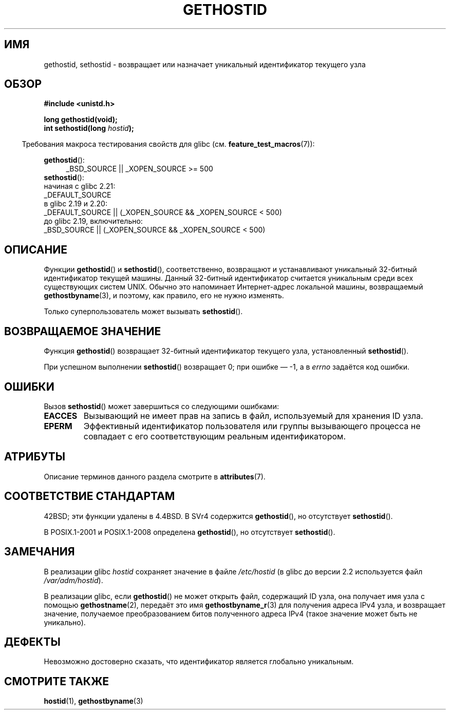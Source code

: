 .\" -*- mode: troff; coding: UTF-8 -*-
.\" Copyright 1993 Rickard E. Faith (faith@cs.unc.edu)
.\"
.\" Updated with additions from Mitchum DSouza <m.dsouza@mrc-apu.cam.ac.uk>
.\" Portions Copyright 1993 Mitchum DSouza <m.dsouza@mrc-apu.cam.ac.uk>
.\"
.\" %%%LICENSE_START(VERBATIM)
.\" Permission is granted to make and distribute verbatim copies of this
.\" manual provided the copyright notice and this permission notice are
.\" preserved on all copies.
.\"
.\" Permission is granted to copy and distribute modified versions of this
.\" manual under the conditions for verbatim copying, provided that the
.\" entire resulting derived work is distributed under the terms of a
.\" permission notice identical to this one.
.\"
.\" Since the Linux kernel and libraries are constantly changing, this
.\" manual page may be incorrect or out-of-date.  The author(s) assume no
.\" responsibility for errors or omissions, or for damages resulting from
.\" the use of the information contained herein.  The author(s) may not
.\" have taken the same level of care in the production of this manual,
.\" which is licensed free of charge, as they might when working
.\" professionally.
.\"
.\" Formatted or processed versions of this manual, if unaccompanied by
.\" the source, must acknowledge the copyright and authors of this work.
.\" %%%LICENSE_END
.\"
.\" Modified Tue Oct 22 00:22:35 EDT 1996 by Eric S. Raymond <esr@thyrsus.com>
.\"*******************************************************************
.\"
.\" This file was generated with po4a. Translate the source file.
.\"
.\"*******************************************************************
.TH GETHOSTID 3 2017\-09\-15 Linux "Руководство программиста Linux"
.SH ИМЯ
gethostid, sethostid \- возвращает или назначает уникальный идентификатор
текущего узла
.SH ОБЗОР
\fB#include <unistd.h>\fP
.PP
\fBlong gethostid(void);\fP
.br
\fBint sethostid(long \fP\fIhostid\fP\fB);\fP
.PP
.in -4n
Требования макроса тестирования свойств для glibc
(см. \fBfeature_test_macros\fP(7)):
.in
.PP
.ad l
.br
\fBgethostid\fP():
.RS 4
.\"    || _XOPEN_SOURCE\ &&\ _XOPEN_SOURCE_EXTENDED
_BSD_SOURCE || _XOPEN_SOURCE\ >=\ 500
.RE
\fBsethostid\fP():
.nf
.\"             commit 266865c0e7b79d4196e2cc393693463f03c90bd8
    начиная с glibc 2.21:
        _DEFAULT_SOURCE
    в glibc 2.19 и 2.20:
        _DEFAULT_SOURCE || (_XOPEN_SOURCE && _XOPEN_SOURCE\ <\ 500)
    до glibc 2.19, включительно:
        _BSD_SOURCE || (_XOPEN_SOURCE && _XOPEN_SOURCE\ <\ 500)
.fi
.ad b
.SH ОПИСАНИЕ
Функции \fBgethostid\fP() и \fBsethostid\fP(), соответственно, возвращают и
устанавливают уникальный 32\-битный идентификатор текущей машины. Данный
32\-битный идентификатор считается уникальным среди всех существующих систем
UNIX. Обычно это напоминает Интернет\-адрес локальной машины, возвращаемый
\fBgethostbyname\fP(3), и поэтому, как правило, его не нужно изменять.
.PP
Только суперпользователь может вызывать \fBsethostid\fP().
.SH "ВОЗВРАЩАЕМОЕ ЗНАЧЕНИЕ"
Функция \fBgethostid\fP() возвращает 32\-битный идентификатор текущего узла,
установленный \fBsethostid\fP().
.PP
При успешном выполнении \fBsethostid\fP() возвращает 0; при ошибке — \-1, а в
\fIerrno\fP задаётся код ошибки.
.SH ОШИБКИ
Вызов \fBsethostid\fP() может завершиться со следующими ошибками:
.TP 
\fBEACCES\fP
Вызывающий не имеет прав на запись в файл, используемый для хранения ID
узла.
.TP 
\fBEPERM\fP
Эффективный идентификатор пользователя или группы вызывающего процесса не
совпадает с его соответствующим реальным идентификатором.
.SH АТРИБУТЫ
Описание терминов данного раздела смотрите в \fBattributes\fP(7).
.TS
allbox;
lb lb lbw25
l l l.
Интерфейс	Атрибут	Значение
T{
\fBgethostid\fP()
T}	Безвредность в нитях	MT\-Safe hostid env locale
T{
\fBsethostid\fP()
T}	Безвредность в нитях	MT\-Unsafe const:hostid
.TE
.sp 1
.SH "СООТВЕТСТВИЕ СТАНДАРТАМ"
42BSD; эти функции удалены в 4.4BSD. В SVr4 содержится \fBgethostid\fP(), но
отсутствует \fBsethostid\fP().
.PP
В POSIX.1\-2001 и POSIX.1\-2008 определена \fBgethostid\fP(), но отсутствует
\fBsethostid\fP().
.SH ЗАМЕЧАНИЯ
.\" libc5 used /etc/hostid; libc4 didn't have these functions
В реализации glibc \fIhostid\fP сохраняет значение в файле \fI/etc/hostid\fP (в
glibc до версии 2.2 используется файл \fI/var/adm/hostid\fP).
.PP
В реализации glibc, если \fBgethostid\fP() не может открыть файл, содержащий ID
узла, она получает имя узла с помощью \fBgethostname\fP(2), передаёт это имя
\fBgethostbyname_r\fP(3) для получения адреса IPv4 узла, и возвращает значение,
получаемое преобразованием битов полученного адреса IPv4 (такое значение
может быть не уникально).
.SH ДЕФЕКТЫ
Невозможно достоверно сказать, что идентификатор является глобально
уникальным.
.SH "СМОТРИТЕ ТАКЖЕ"
\fBhostid\fP(1), \fBgethostbyname\fP(3)
